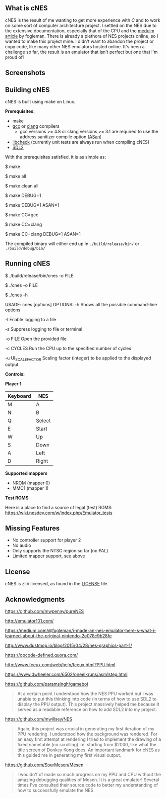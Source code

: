 ** What is cNES

cNES is the result of me wanting to get more experience with /C/ and to
work on some sort of computer architecture project. I settled on the NES
due to the extensive documentation, especially that of the CPU and the
[[https://medium.com/@fogleman/i-made-an-nes-emulator-here-s-what-i-learned-about-the-original-nintendo-2e078c9b28fe][meduim
article]] by fogleman. There is already a plethora of NES projects
online, so I wanted to make this project mine. I didn't want to abandon the
project or copy code, like many other NES emulators hosted online. It's been
a challenge so far, the result is an emulator that isn't perfect but one
that I'm proud of!

** Screenshots

[[file:screens/donkey_kong.png]] [[file:screens/zelda_1.png]]
[[file:screens/super_mario_bros.png]] [[file:screens/megaman2.png]]

** Building cNES

cNES is built using make on Linux.

*Prerequisites:*
- make
- [[https://gcc.gnu.org/][gcc]] or [[https://clang.llvm.org/][clang]] compilers
  - gcc versions >= 4.8 or clang versions >= 3.1 are required to use the address sanitizer compile option ([[https://github.com/google/sanitizers/wiki/AddressSanitizer][ASan]])
- [[https://libcheck.github.io/check/][libcheck]] (currently unit tests are always run when compiling cNES)
- [[https://wiki.libsdl.org/SDL2/Introduction][SDL2]]

With the prerequisites satisfied, it is as simple as:

#+BEGIN_EXAMPLE bash
# Build cnes
$ make

# Build cnes (option 2)
$ make all

# Build cnes and clean previous build
$ make clean all

# For developers:
# Build cnes debug version, contains debug symbols (useful for GDB)
$ make DEBUG=1

# Build cnes with ASan enabled
$ make DEBUG=1 ASAN=1

# Build cnes using a specific compiler (gcc by default)
$ make CC=gcc

# Build cnes using a specific compiler (clang)
$ make CC=clang

# Can also enable debug and ASan options with a compiler option too
$ make CC=clang DEBUG=1 ASAN=1
#+END_EXAMPLE

The compiled binary will either end up in =./build/release/bin/= or =./build/debug/bin/=

** Running cNES

#+BEGIN_EXAMPLE bash
# Most common use case, opening a nes game/file with the correct build path
$ ./build/release/bin/cnes -o FILE

# Simplifying the path to the cnes binary, future examples will use this shortened notation (real path is likely above)
$ ./cnes -o FILE

# cnes usage, listing all the command-line options available to cnes
$ ./cnes -h

USAGE: cnes [options]
OPTIONS:
        -h
        Shows all the possible command-line options

        -l
        Enable logging to a file

        -s
        Suppress logging to file or terminal

        -o FILE
        Open the provided file

        -c CYCLES
        Run the CPU up to the specified number of cycles

        -u UI_SCALE_FACTOR
        Scaling factor (integer) to be applied to the displayed output
#+END_EXAMPLE

*Controls:*

*Player 1*

|----------+--------|
| Keyboard | NES    |
|----------+--------|
| M        | A      |
| N        | B      |
| Q        | Select |
| E        | Start  |
| W        | Up     |
| S        | Down   |
| A        | Left   |
| D        | Right  |
|----------+--------+

*Supported mappers*
- NROM (mapper 0)
- MMC1 (mapper 1)

*Test ROMS*

Here is a place to find a source of legal (test) ROMS: https://wiki.nesdev.com/w/index.php/Emulator_tests

** Missing Features

- No controller support for player 2
- No audio
- Only supports the NTSC region so far (no PAL)
- Limited mapper support, see above

** License

cNES is zlib licensed, as found in the [[file:LICENSE][LICENSE]] file.

** Acknowledgments

https://github.com/mwpenny/pureNES

http://emulator101.com/

https://medium.com/@fogleman/i-made-an-nes-emulator-here-s-what-i-learned-about-the-original-nintendo-2e078c9b28fe

http://www.dustmop.io/blog/2015/04/28/nes-graphics-part-1/

https://opcode-defined.quora.com/

http://www.fceux.com/web/help/fceux.html?PPU.html

https://www.dwheeler.com/6502/oneelkruns/asm1step.html

https://github.com/paramsingh/gameboi

#+BEGIN_QUOTE
  At a certain point I understood how the NES PPU worked but I was unable
  to put this thinking into code (in terms of how to use SDL2 to display
  the PPU output). This project massively helped me because it served as a
  readable reference on how to add SDL2 into my project.
#+END_QUOTE

https://github.com/mwillsey/NES

#+BEGIN_QUOTE
  Again, this project was crucial in generating my first iteration of my
  PPU rendering. I understood how the background was rendered. For an
  easy first attempt at rendering I tried to implement the drawing of a
  fixed nametable (no scrolling) i.e. starting from $2000, like what the
  title screen of Donkey Kong does. An important landmark for cNES as this
  guided me in generating my first visual output.
#+END_QUOTE

https://github.com/SourMesen/Mesen

#+BEGIN_QUOTE
  I wouldn't of made so much progress on my PPU and CPU without the amazing
  debugging qualities of Mesen. It is a great emulator! Several times
  I've consulted their source code to better my understanding of how to
  successfully emulate the NES.
#+END_QUOTE
